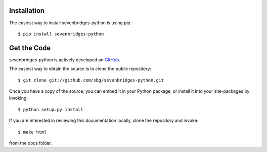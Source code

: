 Installation
============

The easiest way to install sevenbridges-python is using pip.
::

    $ pip install sevenbridges-python


Get the Code
============

sevenbridges-python is actively developed on `GitHub <https://github.com/sbg/sevenbridges-python>`_.

The easiest way to obtain the source is to clone the public repository:
::

    $ git clone git://github.com/sbg/sevenbridges-python.git

Once you have a copy of the source, you can embed it in your Python package,
or install it into your site-packages by invoking:
::

    $ python setup.py install

If you are interested in reviewing this documentation locally, clone the repository and
invoke:
::
    $ make html

from the docs folder.
